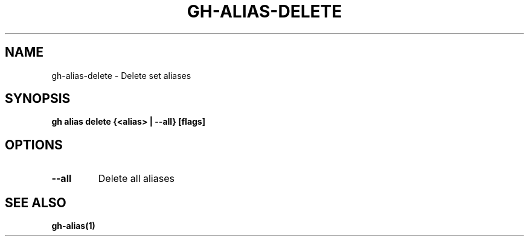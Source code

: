 .nh
.TH "GH-ALIAS-DELETE" "1" "Jul 2024" "GitHub CLI 2.53.0" "GitHub CLI manual"

.SH NAME
.PP
gh-alias-delete - Delete set aliases


.SH SYNOPSIS
.PP
\fBgh alias delete {<alias> | --all} [flags]\fR


.SH OPTIONS
.TP
\fB--all\fR
Delete all aliases


.SH SEE ALSO
.PP
\fBgh-alias(1)\fR
